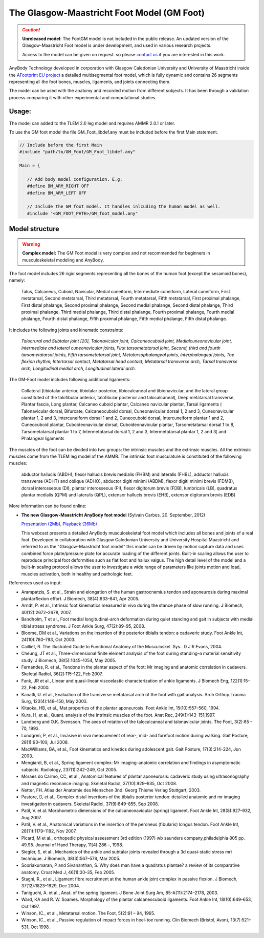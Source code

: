 

The Glasgow-Maastricht Foot Model (GM Foot)
===========================================


.. rst-class:: without-title

.. caution:: **Unreleased model:** The FootGM model is not included in the public release. 
    An updated version of the Glasgow-Maastricht Foot model 
    is under development, and used in various research projects. 

    Access to the model can be given on request. so please 
    `contact us <sales@anybodytech.com>`_ if you are interested in this work. 


AnyBody Technology developed in corporation with Glasgow Caledonian
University and University of Maastricht inside the `AFootprint EU project <http://www.afootprint.eu/>`_ 
a detailed multisegmental foot model, which is fully dynamic and
contains 26 segments representing all the foot bones, muscles,
ligaments, and joints connecting them.

The model can be used with the
anatomy and recorded motion from different subjects. It has been through 
a validation process comparing it with other experimental and computational studies.


.. raw:: html 

    <video width="45%" style="display:block; margin: 0 auto;" controls autoplay loop>
        <source src="../_static/footgm.mp4" type="video/mp4">
    Your browser does not support the video tag.
    </video>



Usage:
---------------

The model can added to the TLEM 2.0 leg model and requires AMMR 2.0.1 or later. 

To use the GM foot model the file GM_Foot_libdef.any must be included before the first Main statement.

.. code-block:: AnyScriptDoc

   // Include before the first Main
   #include "path/to/GM_Foot/GM_Foot_libdef.any"

   Main = {

      // Add body model configuration. E.g.
      #define BM_ARM_RIGHT OFF
      #define BM_ARM_LEFT OFF

      // Include the GM foot model. It handles inlcuding the human model as well.
      #include "<GM_FOOT_PATH>/GM_foot_model.any"




Model structure
----------------


.. rst-class:: without-title

.. warning:: **Complex model:** The GM Foot model is very complex and not recommended for
    beginners in musculoskeletal modeling and AnyBody.



The foot model includes 26 rigid segments representing all the bones of
the human foot (except the sesamoid bones), namely:

   Talus, Calcaneus,
   Cuboid, Navicular, Medial cuneiform, Intermediate cuneiform, Lateral
   cuneiform, First metatarsal, Second metatarsal, Third metatarsal, Fourth
   metatarsal, Fifth metatarsal, First proximal phalange, First distal
   phalange, Second proximal phalange, Second medial phalange, Second
   distal phalange, Third proximal phalange, Third medial phalange, Third
   distal phalange, Fourth proximal phalange, Fourth medial phalange,
   Fourth distal phalange, Fifth proximal phalange, Fifth medial phalange,
   Fifth distal phalange.

It includes the following joints and kinematic constraints:

   *Talocrural*  *and Subtalar joint [20],*  *Talonavicular joint,*
   *Calcaneocuboid joint,*  *Medialcuneonavicular joint,*
   *Intermediate and lateral cuneonavicular joints,*  *First
   tarsometatarsal joint,*  *Second, third and fourth tarsometatarsal
   joints,*  *Fifth tarsometatarsal joint,*  *Metatarsophalangeal
   joints,*  *Interphalangeal joints,*  *Toe flexion rhythm,*
   *Intertarsal contact,*  *Metatarsal head contact,*  *Metatarsal
   transverse arch,*  *Tarsal transverse arch,*  *Longitudinal medial
   arch,*  *Longitudinal lateral arch.*

The GM-Foot model includes following additional ligaments: 

   Collateral
   (tibiotalar anterior, tibiotalar posterior, tibiocalcaneal and
   tibionavicular, and the lateral group constituted of the talofibular
   anterior, talofibular posterior and talocalcaneal), Deep metatarsal
   transverse, Plantar fascia, Long plantar, Calcaneo cuboid plantar,
   Calcaneo navicular plantar, Tarsal ligaments ( Talonavicular dorsal,
   Bifurcate, Calcaneocuboid dorsal, Cuneonavicular dorsal 1, 2 and 3,
   Cuneonavicular plantar 1, 2 and 3, Intercuneiform dorsal 1 and 2,
   Cuneocuboid dorsal, Intercuneiform plantar 1 and 2, Cuneocuboid plantar,
   Cuboideonavicular dorsal, Cuboideonavicular plantar, Tarsometatarsal
   dorsal 1 to 8, Tarsometatarsal plantar 1 to 7, Intermetatarsal dorsal 1,
   2 and 3, Intermetatarsal plantar 1, 2 and 3) and Phalangeal ligaments

The muscles of the foot can be divided into two groups: the intrinsic
muscles and the extrinsic muscles. All the extrinsic muscles come from
the TLEM leg model of the AMMR. The intrinsic foot musculature is
constituted of the following muscles:

   abductor hallucis (ABDH), flexor hallucis brevis medialis (FHBM) and
   lateralis (FHBL), adductor hallucis transverse (ADHT) and oblique
   (ADHO), abductor digiti minimi (ABDM), flexor digiti minimi brevis
   (FDMB), dorsal interosseous (DI), plantar interosseous (PI), flexor
   digitorum brevis (FDB), lumbricals (LB), quadratus plantar medialis
   (QPM) and lateralis (QPL), extensor hallucis brevis (EHB), extensor
   digitorum brevis (EDB)

More information can be found online:

-  **The new Glasgow-Maastricht AnyBody foot model** (Sylvain Carbes,
   20. September, 2012) 
   
   `Presentation
   (2Mb) <http://www.anybodytech.com/download.html?did=webcasts.files&fname=AnyBodyWebcast-2012-09-20-FootModel.pdf&t=1&tt=wc>`__, 
   `Playback
   (36Mb) <http://www.anybodytech.com/download.html?did=webcasts.files&fname=AnyBodyWebcast-2012-09-20-FootModel.wmv&t=1&tt=wc>`__
   
   This webcast presents a detailed AnyBody musculoskeletal foot model
   which includes all bones and joints of a real foot. Developed in
   collaboration with Glasgow Caledonian University and University
   Hospital Maastricht and referred to as the "Glasgow-Maastricht foot
   model" this model can be driven by motion capture data and uses
   combined force plate/pressure plate for accurate loading of the
   different joints. Built-in scaling allows the user to reproduce
   principal foot deformities such as flat foot and hallux valgus. The
   high detail level of the model and a built-in scaling protocol allows
   the user to investigate a wide range of parameters like joints motion
   and load, muscles activation, both in healthy and pathologic feet.

References used as input:

-  Arampatzis, S. et al., Strain and elongation of the human
   gastrocnemius tendon and aponeurosis during maximal plantarflexion
   effort. J Biomech, 38(4):833–841, Apr 2005.

-  Arndt, P. et al., Intrinsic foot kinematics measured in vivo during
   the stance phase of slow running. J Biomech, 40(12):2672–2678, 2007.

-  Bandholm, T et al., Foot medial longitudinal-arch deformation during
   quiet standing and gait in subjects with medial tibial stress
   syndrome. J Foot Ankle Surg, 47(2):89–95, 2008.

-  Bloome, DM et al., Variations on the insertion of the posterior
   tibialis tendon: a cadaveric study. Foot Ankle Int, 24(10):780–783,
   Oct 2003.

-  Cailliet, R. The Illustrated Guide to Functional Anatomy of the
   Musculoskel. Sys.. D J R Evans, 2004.

-  Cheung, JT et al., Three-dimensional finite element analysis of the
   foot during standing–a material sensitivity study. J Biomech,
   38(5):1045–1054, May 2005.

-  Fernandes, R. et al., Tendons in the plantar aspect of the foot: Mr
   imaging and anatomic correlation in cadavers. Skeletal Radiol,
   36(2):115–122, Feb 2007.

-  Funk, JR et al., Linear and quasi-linear viscoelastic
   characterization of ankle ligaments. J Biomech Eng, 122(1):15–22, Feb
   2000.

-  Kanatli, U. et al., Evaluation of the transverse metatarsal arch of
   the foot with gait analysis. Arch Orthop Trauma Surg, 123(4):148–150,
   May 2003.

-  Kitaoka, HB, et al., Mat properties of the plantar aponeurosis. Foot
   Ankle Int, 15(10):557–560, 1994.

-  Kura, H, et al., Quant. analysis of the intrinsic muscles of the
   foot. Anat Rec, 249(1):143–151,1997.

-  Lundberg and O.K. Svensson. The axes of rotation of the talocalcaneal
   and talonavicular joints. The Foot, 3(2):65 – 70, 1993.

-  Lundgren, P, et al., Invasive in vivo measurement of rear-, mid- and
   forefoot motion during walking. Gait Posture, 28(1):93–100, Jul 2008.

-  MacWilliams, BA, et al., Foot kinematics and kinetics during
   adolescent gait. Gait Posture, 17(3):214–224, Jun 2003.

-  Mengiardi, B, et al., Spring ligament complex: Mr imaging-anatomic
   correlation and findings in asymptomatic subjects. Radiology,
   237(1):242–249, Oct 2005.

-  Moraes do Carmo, CC, et al., Anatomical features of plantar
   aponeurosis: cadaveric study using ultrasonography and magnetic
   resonance imaging. Skeletal Radiol, 37(10):929–935, Oct 2008.

-  Netter, FH. Atlas der Anatomie des Menschen 3nd. Georg Thieme Verlag
   Stuttgart, 2003.

-  Pastore, D, et al., Complex distal insertions of the tibialis
   posterior tendon: detailed anatomic and mr imaging investigation in
   cadavers. Skeletal Radiol, 37(9):849–855, Sep 2008.

-  Patil, V. et al. Morphometric dimensions of the calcaneonavicular
   (spring) ligament. Foot Ankle Int, 28(8):927–932, Aug 2007.

-  Patil, V. et al., Anatomical variations in the insertion of the
   peroneus (fibularis) longus tendon. Foot Ankle Int, 28(11):1179–1182,
   Nov 2007.

-  Picard, M et al., orthopedic physical assessment 3rd edition (1997)
   wb saunders company,philadelphia 805 pp. 49.95. Journal of Hand
   Therapy, 11(4):286 –, 1998.

-  Siegler, S, et al., Mechanics of the ankle and subtalar joints
   revealed through a 3d quasi-static stress mri technique. J Biomech,
   38(3):567–578, Mar 2005.

-  Sooriakumaran, P and Sivananthan, S. Why does man have a quadratus
   plantae? a review of its comparative anatomy. Croat Med J,
   46(1):30–35, Feb 2005.

-  Stagni, R., et al., Ligament fibre recruitment at the human ankle
   joint complex in passive flexion. J Biomech, 37(12):1823–1829, Dec
   2004.

-  Taniguchi, A. et al., Anat. of the spring ligament. J Bone Joint Surg
   Am, 85-A(11):2174–2178, 2003.

-  Ward, KA and R. W. Soames. Morphology of the plantar calcaneocuboid
   ligaments. Foot Ankle Int, 18(10):649–653, Oct 1997.

-  Winson, IC., et al., Metatarsal motion. The Foot, 5(2):91 – 94, 1995.

-  Winson, IC., et al., Passive regulation of impact forces in heel-toe
   running. Clin Biomech (Bristol, Avon), 13(7):521–531, Oct 1998.

.. |Image:mandible.png| image:: image1.png
   :width: 3.46978in
   :height: 3.24000in
.. |Image:arm.png| image:: image2.png
   :width: 5.00800in
   :height: 3.28740in
.. |Image:spine.png| image:: image3.png
   :width: 2.03100in
   :height: 3.52800in
.. |Image:cervical.png| image:: image4.png
   :width: 2.09600in
   :height: 2.28000in
.. |Image:tlem.png| image:: image5.png
   :width: 5.69333in
   :height: 4.27000in